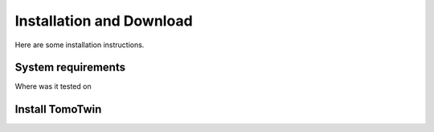 Installation and Download
=========================

Here are some installation instructions.


System requirements
^^^^^^^^^^^^^^^^^^^

Where was it tested on


Install TomoTwin
^^^^^^^^^^^^^^^^

.. prompt:: bash $

    conda install -c conda-forge mamba
    mamba create -n tomotwin -c pytorch -c rapidsai -c nvidia -c conda-forge python=3.9 pytorch==1.12 torchvision pandas scipy numpy matplotlib pytables cuML=22.06 cudatoolkit=11.6 'protobuf>3.20' tensorboard  optuna mysql-connector-python
    pip install .
    conda remove --force cupy
